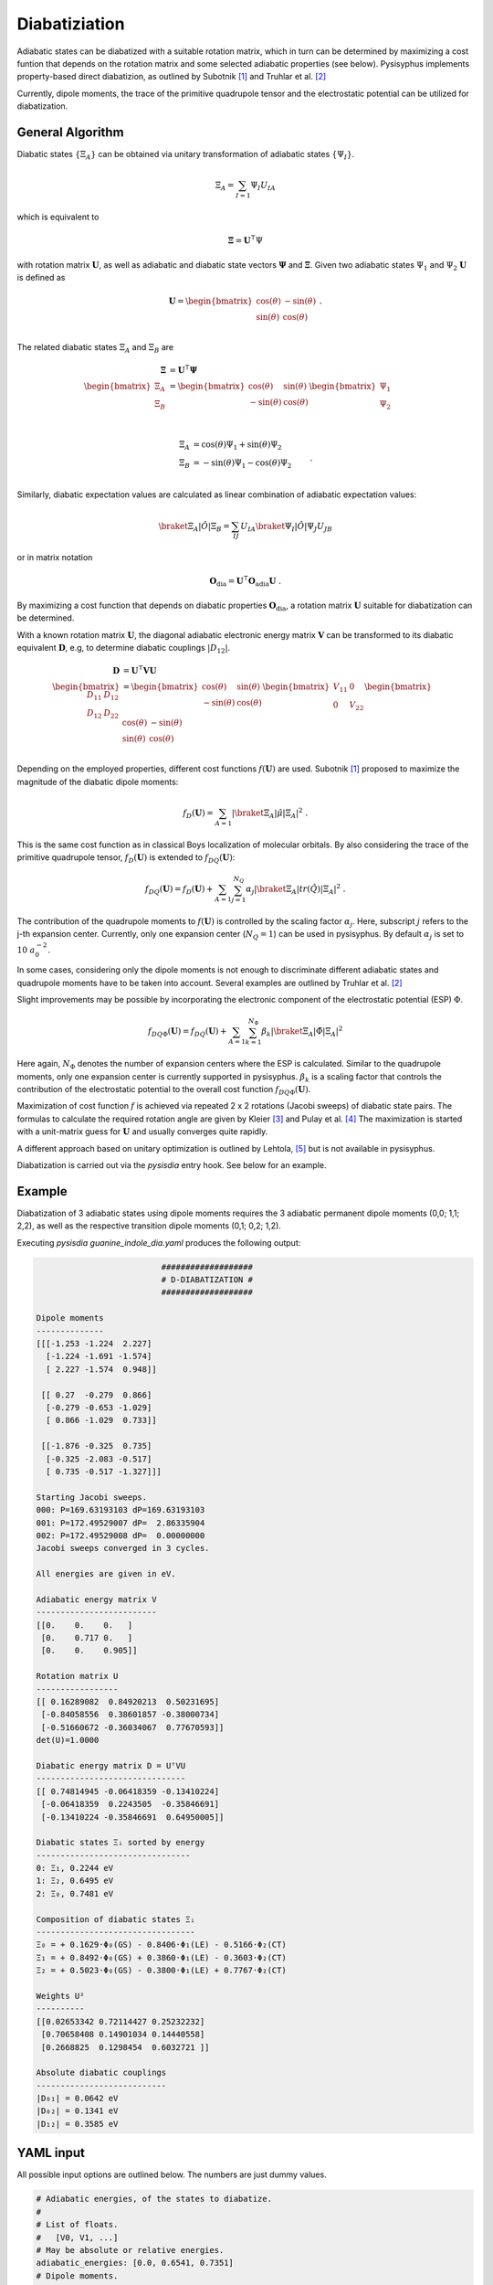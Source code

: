 Diabatiziation
**************

Adiabatic states can be diabatized with a suitable rotation matrix, which in turn can be
determined by maximizing a cost funtion that depends on the rotation matrix and some selected
adiabatic properties (see below).
Pysisyphus implements property-based direct diabatizion, as outlined
by Subotnik [#subotnikBoys]_ and Truhlar et al. [#truhlarDQ]_

Currently, dipole moments, the trace of the primitive quadrupole tensor and
the electrostatic potential can be utilized for diabatization.

General Algorithm
-----------------

Diabatic states :math:`\{\Xi_A\}` can be obtained via unitary transformation
of adiabatic states :math:`\{\Psi_I\}`.

.. math::

   \Xi_A = \sum_{I=1} \Psi_I U_{IA}

which is equivalent to

.. math::

   \mathbf{\Xi} = \mathbf{U}^\intercal \Psi

with rotation matrix :math:`\mathbf{U}`, as well as adiabatic and diabatic
state vectors :math:`\mathbf{\Psi}` and :math:`\mathbf{\Xi}`.
Given two adiabatic states :math:`\Psi_1` and :math:`\Psi_2` :math:`\mathbf{U}`
is defined as

.. math::

   \mathbf{U} = \begin{bmatrix}
        \cos(\theta) & -\sin(\theta) \\
        \sin(\theta) & \cos(\theta) \\
    \end{bmatrix} ~ .

The related diabatic states :math:`\Xi_A` and :math:`\Xi_B` are

.. math::

   \begin{align}
     \mathbf{\Xi} &= \mathbf{U}^\intercal \mathbf{\Psi} \\
   \begin{bmatrix}
   \Xi_A \\
   \Xi_B \\
   \end{bmatrix} &= \begin{bmatrix}
        \cos(\theta) & \sin(\theta) \\
        -\sin(\theta) & \cos(\theta) \\
    \end{bmatrix}
   \begin{bmatrix}
   \Psi_1 \\
   \Psi_2 \\
   \end{bmatrix} \\
   \end{align}

.. math::
   \begin{align}
       \Xi_A &= \cos(\theta) \Psi_1 + \sin(\theta) \Psi_2 \\
       \Xi_B &= -\sin(\theta) \Psi_1 - \cos(\theta) \Psi_2 \\
   \end{align} ~ .

Similarly, diabatic expectation values are calculated as linear combination of
adiabatic expectation values:

.. math::
   \braket{\Xi_A | \hat{O} | \Xi_B} = \sum_{IJ} U_{IA} \braket{\Psi_I | \hat{O} | \Psi_J} U_{JB}

or in matrix notation

.. math::
   \mathbf{O}_\mathrm{dia} = \mathbf{U}^\intercal \mathbf{O}_\mathrm{adia} \mathbf{U} ~ .

By maximizing a cost function that depends on diabatic properties :math:`\mathbf{O}_\mathrm{dia}`,
a rotation matrix :math:`\mathbf{U}` suitable for diabatization can be determined.

With a known rotation matrix :math:`\mathbf{U}`, the diagonal adiabatic electronic energy
matrix :math:`\mathbf{V}` can be transformed to its diabatic equivalent :math:`\mathbf{D}`,
e.g, to determine diabatic couplings :math:`|D_{12}|`.

.. math::
   \begin{align}
     \mathbf{D} &= \mathbf{U}^\intercal \mathbf{V} \mathbf{U} \\
   \begin{bmatrix}
        D_{11} & D_{12} \\
        D_{12} & D_{22} \\
    \end{bmatrix}
    &= \begin{bmatrix}
        \cos(\theta) & \sin(\theta) \\
        -\sin(\theta) & \cos(\theta) \\
    \end{bmatrix}
   \begin{bmatrix}
        V_{11} & 0 \\
        0 & V_{22} \\
    \end{bmatrix}
   \begin{bmatrix}
        \cos(\theta) & -\sin(\theta) \\
        \sin(\theta) & \cos(\theta) \\
    \end{bmatrix}
   \end{align}

Depending on the employed properties, different cost functions :math:`f(\mathbf{U})` are used.
Subotnik [#subotnikBoys]_  proposed to maximize the magnitude of the diabatic dipole moments:

.. math::
   f_D(\mathbf{U}) = \sum_{A=1} |\braket{\Xi_A | \hat{\mu} | \Xi_A}|^2 ~ .

This is the same cost function as in classical Boys localization of molecular orbitals.
By also considering the trace of the primitive quadrupole tensor, :math:`f_D(\mathbf{U})`
is extended to :math:`f_{DQ}(\mathbf{U})`:

.. math::
   f_{DQ}(\mathbf{U}) = f_D(\mathbf{U})
    + \sum_{A=1} \sum_{j=1}^{N_Q} \alpha_j | \braket{\Xi_A | tr(\hat{Q}) | \Xi_A} |^2 ~ .

The contribution of the quadrupole moments to :math:`f(\mathbf{U})` is controlled by the
scaling factor :math:`\alpha_j`. Here, subscript :math:`j` refers to the j-th expansion
center. Currently, only one expansion center (:math:`N_Q = 1`) can be used in pysisyphus.
By default :math:`\alpha_j` is set to :math:`10 ~ a_0^{-2}`.

In some cases, considering only the dipole moments is not enough to discriminate different
adiabatic states and quadrupole moments have to be taken into account. Several examples are
outlined by Truhlar et al. [#truhlarDQ]_

Slight improvements may be possible by incorporating the electronic component of the
electrostatic potential (ESP) :math:`\Phi`.

.. math::
   f_{DQ\Phi}(\mathbf{U}) = f_{DQ}(\mathbf{U})
    + \sum_{A=1} \sum_{k=1}^{N_\Phi} \beta_k | \braket{\Xi_A | \hat{\Phi} | \Xi_A} |^2

Here again, :math:`N_\Phi` denotes the number of expansion centers where the ESP
is calculated. Similar to the quadrupole moments, only one expansion center is currently
supported in pysisyphus.
:math:`\beta_k` is a scaling factor that controls the contribution of the electrostatic
potential to the overall cost function :math:`f_{DQ\Phi}(\mathbf{U})`.

Maximization of cost function :math:`f` is achieved via repeated 2 x 2 rotations
(Jacobi sweeps) of diabatic state pairs. The formulas to calculate
the required rotation angle are given by Kleier [#kleierOpt]_ and Pulay et al. [#pulayOpt]_
The maximization is started with a unit-matrix guess for :math:`\mathbf{U}` and usually
converges quite rapidly.

A different approach based on unitary optimization is outlined
by Lehtola, [#lehtolaUnitary]_ but is not available in pysisyphus.


Diabatization is carried out via the `pysisdia` entry hook. See below for an example.

Example
-------

Diabatization of 3 adiabatic states using dipole moments requires the 3 adiabatic
permanent dipole moments (0,0; 1,1; 2,2), as well as the respective transition
dipole moments (0,1; 0,2; 1,2).

.. literalinclude :: ../tests/test_diabatization/guanine_indole_dia.yaml
   :language: yaml
   :caption:

Executing `pysisdia guanine_indole_dia.yaml` produces the following output:

.. code::

                              ###################
                              # D-DIABATIZATION #
                              ###################

    Dipole moments
    --------------
    [[[-1.253 -1.224  2.227]
      [-1.224 -1.691 -1.574]
      [ 2.227 -1.574  0.948]]

     [[ 0.27  -0.279  0.866]
      [-0.279 -0.653 -1.029]
      [ 0.866 -1.029  0.733]]

     [[-1.876 -0.325  0.735]
      [-0.325 -2.083 -0.517]
      [ 0.735 -0.517 -1.327]]]

    Starting Jacobi sweeps.
    000: P=169.63193103 dP=169.63193103
    001: P=172.49529007 dP=  2.86335904
    002: P=172.49529008 dP=  0.00000000
    Jacobi sweeps converged in 3 cycles.

    All energies are given in eV.

    Adiabatic energy matrix V
    -------------------------
    [[0.    0.    0.   ]
     [0.    0.717 0.   ]
     [0.    0.    0.905]]

    Rotation matrix U
    -----------------
    [[ 0.16289082  0.84920213  0.50231695]
     [-0.84058556  0.38601857 -0.38000734]
     [-0.51660672 -0.36034067  0.77670593]]
    det(U)=1.0000

    Diabatic energy matrix D = UᵀVU
    -------------------------------
    [[ 0.74814945 -0.06418359 -0.13410224]
     [-0.06418359  0.2243505  -0.35846691]
     [-0.13410224 -0.35846691  0.64950005]]

    Diabatic states Ξᵢ sorted by energy
    --------------------------------
    0: Ξ₁, 0.2244 eV
    1: Ξ₂, 0.6495 eV
    2: Ξ₀, 0.7481 eV

    Composition of diabatic states Ξᵢ
    ---------------------------------
    Ξ₀ = + 0.1629·Φ₀(GS) - 0.8406·Φ₁(LE) - 0.5166·Φ₂(CT)
    Ξ₁ = + 0.8492·Φ₀(GS) + 0.3860·Φ₁(LE) - 0.3603·Φ₂(CT)
    Ξ₂ = + 0.5023·Φ₀(GS) - 0.3800·Φ₁(LE) + 0.7767·Φ₂(CT)

    Weights U²
    ----------
    [[0.02653342 0.72114427 0.25232232]
     [0.70658408 0.14901034 0.14440558]
     [0.2668825  0.1298454  0.6032721 ]]

    Absolute diabatic couplings
    ---------------------------
    |D₀₁| = 0.0642 eV
    |D₀₂| = 0.1341 eV
    |D₁₂| = 0.3585 eV

YAML input
----------

All possible input options are outlined below.
The numbers are just dummy values.

.. code:: yaml

    # Adiabatic energies, of the states to diabatize.
    #
    # List of floats.
    # 	[V0, V1, ...]
    # May be absolute or relative energies.
    adiabatic_energies: [0.0, 0.6541, 0.7351]
    # Dipole moments.
    #
    # List of lists of length 5, each containing 2 integers followed by 3 floats.
    # 	[state0, state1, dpm_x, dpm_y, dpm_z]
    # The integers are adiabatic state indices, the 3 floats are the X, Y and Z
    # components of a dipole moment vector.
    # If both integers are the same, the 3 floats correspond to the permanent dipole moment
    # of a state. Otherwise, they correspond to a transition dipole moment
    # between two states.
    dipoles: [
     [0, 0, -1.0, -2.0, -3.0],
     [1, 1, -2.0, -1.0, -3.0],
     [0, 1, -2.0, -1.0, -3.0],
    ]
     
    #
    # Optional input below
    #

    # Adiabatic state labels.
    #
    # List of strings.
    # 	[label1, label2, ...]
    # Must be of same length as adiabatic energies.
    adiabiatc_labels: [GS, LE, CT]
    # Energy unit.
    #
    # Literal["eV", "Eh"]
    unit: eV
    # Trace of primitive quadrupole moment tensor.
    #
    # List of lists of length 3, each containing 2 integers followed by 1 float.
    # 	[state0, state1, tr_qpm] = [state0, state1, (qpm_xx + qpm_yy + qpm_zz) 
    # The same comments as for the dipole moments apply.
    quadrupoles: [
     [0, 0, 1.0],
     [1, 1, -14.0],
     [0, 1, 33.0],
    ]
    # Quadrupole moment scaling factor alpha in 1/a₀².
    #
    # Float
    alpha: 10.0
    # Electronic component of electrostatic potential in au
    epots: [
     [0, 0.48],
     [1, 0.12],
    ]
    # Electrostatic potential scaling factor beta in a₀.
    #
    # Float
    beta: 1.0


.. [#subotnikBoys] https://doi.org/10.1063/1.3042233
.. [#truhlarDQ] https://doi.org/10.1063/1.4894472, https://doi.org/10.1063/1.4948728
.. [#kleierOpt] https://doi.org/10.1063/1.1681683
.. [#pulayOpt] https://doi.org/10.1002/jcc.540140615
.. [#lehtolaUnitary] https://doi.org/10.1021/ct400793q

